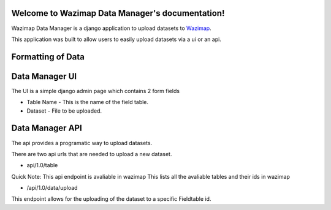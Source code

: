 Welcome to Wazimap Data Manager's documentation!
================================================

Wazimap Data Manager is a django application to upload datasets to `Wazimap <http://wazimap.co.za>`_.

This application was built to allow users to easily upload datasets via a ui or an api.


Formatting of Data
====================


Data Manager UI
================
The UI is a simple django admin page which contains 2 form fields

* Table Name - This is the name of the field table.
* Dataset - File to be uploaded.



Data Manager API
====================
The api provides a programatic way to upload datasets.

There are two api urls that are needed to upload a new dataset.

* api/1.0/table

Quick Note: This api endpoint is avaliable in wazimap  
This lists all the avaliable tables and their ids  in wazimap
   
* /api/1.0/data/upload
  
This endpoint allows for the uploading of the dataset to a specific Fieldtable id. 




